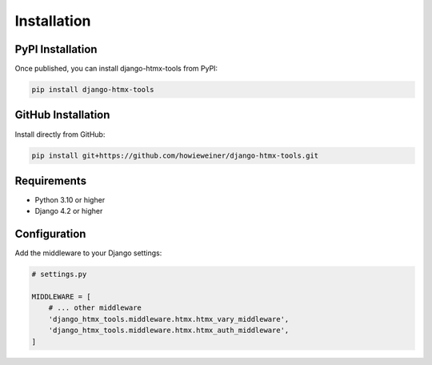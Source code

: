 Installation
============

PyPI Installation
-----------------

Once published, you can install django-htmx-tools from PyPI:

.. code-block:: bash

   pip install django-htmx-tools

GitHub Installation
-------------------

Install directly from GitHub:

.. code-block:: bash

   pip install git+https://github.com/howieweiner/django-htmx-tools.git

Requirements
------------

- Python 3.10 or higher
- Django 4.2 or higher

Configuration
-------------

Add the middleware to your Django settings:

.. code-block:: python

   # settings.py

   MIDDLEWARE = [
       # ... other middleware
       'django_htmx_tools.middleware.htmx.htmx_vary_middleware',
       'django_htmx_tools.middleware.htmx.htmx_auth_middleware',
   ]

